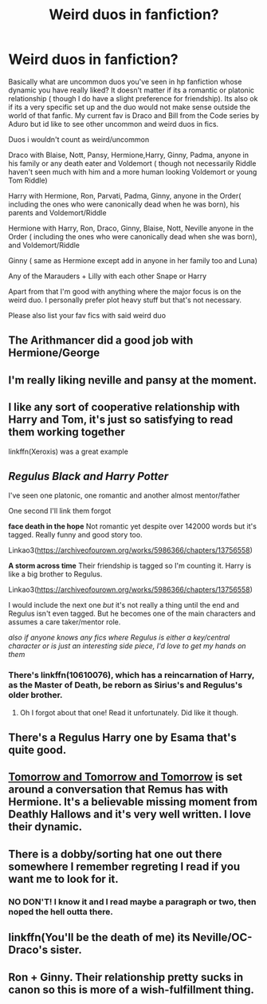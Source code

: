 #+TITLE: Weird duos in fanfiction?

* Weird duos in fanfiction?
:PROPERTIES:
:Author: literaltrashgoblin
:Score: 4
:DateUnix: 1541605726.0
:DateShort: 2018-Nov-07
:FlairText: Request
:END:
Basically what are uncommon duos you've seen in hp fanfiction whose dynamic you have really liked? It doesn't matter if its a romantic or platonic relationship ( though I do have a slight preference for friendship). Its also ok if its a very specific set up and the duo would not make sense outside the world of that fanfic. My current fav is Draco and Bill from the Code series by Aduro but id like to see other uncommon and weird duos in fics.

Duos i wouldn't count as weird/uncommon

Draco with Blaise, Nott, Pansy, Hermione,Harry, Ginny, Padma, anyone in his family or any death eater and Voldemort ( though not necessarily Riddle haven't seen much with him and a more human looking Voldemort or young Tom Riddle)

Harry with Hermione, Ron, Parvati, Padma, Ginny, anyone in the Order( including the ones who were canonically dead when he was born), his parents and Voldemort/Riddle

Hermione with Harry, Ron, Draco, Ginny, Blaise, Nott, Neville anyone in the Order ( including the ones who were canonically dead when she was born), and Voldemort/Riddle

Ginny ( same as Hermione except add in anyone in her family too and Luna)

Any of the Marauders + Lilly with each other Snape or Harry

Apart from that I'm good with anything where the major focus is on the weird duo. I personally prefer plot heavy stuff but that's not necessary.

Please also list your fav fics with said weird duo


** The Arithmancer did a good job with Hermione/George
:PROPERTIES:
:Author: WhiteWarrior625
:Score: 8
:DateUnix: 1541611361.0
:DateShort: 2018-Nov-07
:END:


** I'm really liking neville and pansy at the moment.
:PROPERTIES:
:Author: MrTomRiddle
:Score: 5
:DateUnix: 1541605810.0
:DateShort: 2018-Nov-07
:END:


** I like any sort of cooperative relationship with Harry and Tom, it's just so satisfying to read them working together

linkffn(Xeroxis) was a great example
:PROPERTIES:
:Author: ZePwnzerRJ
:Score: 4
:DateUnix: 1541649843.0
:DateShort: 2018-Nov-08
:END:


** /Regulus Black and Harry Potter/

I've seen one platonic, one romantic and another almost mentor/father

One second I'll link them forgot

*face death in the hope* Not romantic yet despite over 142000 words but it's tagged. Really funny and good story too.

Linkao3([[https://archiveofourown.org/works/5986366/chapters/13756558]])

*A storm across time* Their friendship is tagged so I'm counting it. Harry is like a big brother to Regulus.

Linkao3([[https://archiveofourown.org/works/5986366/chapters/13756558]])

I would include the next one /but/ it's not really a thing until the end and Regulus isn't even tagged. But he becomes one of the main characters and assumes a care taker/mentor role.

/also if anyone knows any fics where Regulus is either a key/central character or is just an interesting side piece, I'd love to get my hands on them/
:PROPERTIES:
:Score: 3
:DateUnix: 1541625774.0
:DateShort: 2018-Nov-08
:END:

*** There's linkffn(10610076), which has a reincarnation of Harry, as the Master of Death, be reborn as Sirius's and Regulus's older brother.
:PROPERTIES:
:Author: SirGlaurung
:Score: 3
:DateUnix: 1541731956.0
:DateShort: 2018-Nov-09
:END:

**** Oh I forgot about that one! Read it unfortunately. Did like it though.
:PROPERTIES:
:Score: 1
:DateUnix: 1541744231.0
:DateShort: 2018-Nov-09
:END:


** There's a Regulus Harry one by Esama that's quite good.
:PROPERTIES:
:Author: Altair_L
:Score: 2
:DateUnix: 1541931358.0
:DateShort: 2018-Nov-11
:END:


** [[https://archiveofourown.org/works/12299451/chapters/27959679][Tomorrow and Tomorrow and Tomorrow]] is set around a conversation that Remus has with Hermione. It's a believable missing moment from Deathly Hallows and it's very well written. I love their dynamic.
:PROPERTIES:
:Author: LittleMissPeachy6
:Score: 2
:DateUnix: 1541997549.0
:DateShort: 2018-Nov-12
:END:


** There is a dobby/sorting hat one out there somewhere I remember regreting I read if you want me to look for it.
:PROPERTIES:
:Author: ThatWeirdBookLady
:Score: 2
:DateUnix: 1541618538.0
:DateShort: 2018-Nov-07
:END:

*** NO DON'T! I know it and I read maybe a paragraph or two, then noped the hell outta there.
:PROPERTIES:
:Author: Sigyn99
:Score: 2
:DateUnix: 1541638854.0
:DateShort: 2018-Nov-08
:END:


** linkffn(You'll be the death of me) its Neville/OC-Draco's sister.
:PROPERTIES:
:Author: nauze18
:Score: 0
:DateUnix: 1541622735.0
:DateShort: 2018-Nov-08
:END:


** Ron + Ginny. Their relationship pretty sucks in canon so this is more of a wish-fulfillment thing.
:PROPERTIES:
:Score: 0
:DateUnix: 1541767011.0
:DateShort: 2018-Nov-09
:END:
